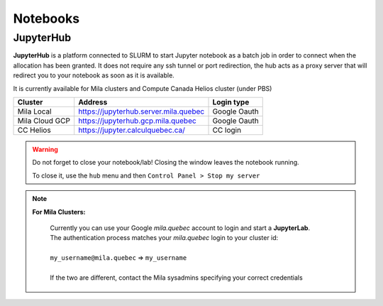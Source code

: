 Notebooks
=========


JupyterHub
----------

**JupyterHub** is a platform connected to SLURM to start Jupyter notebook as a
batch job in order to connect when the allocation has been granted. It does not
require any ssh tunnel or port redirection, the hub acts as a proxy server that
will redirect you to your notebook as soon as it is available.

It is currently available for Mila clusters and Compute Canada Helios cluster
(under PBS)

============== ===================================== ============
Cluster        Address                               Login type
============== ===================================== ============
Mila Local     https://jupyterhub.server.mila.quebec Google Oauth
Mila Cloud GCP https://jupyterhub.gcp.mila.quebec    Google Oauth
CC Helios      https://jupyter.calculquebec.ca/      CC login
============== ===================================== ============


.. warning::
   Do not forget to close your notebook/lab! Closing the window leaves the
   notebook running.

   To close it, use the ``hub`` menu and then ``Control Panel > Stop my server``


.. note::

  **For Mila Clusters:**

   | Currently you can use your Google *mila.quebec* account to login and start a **JupyterLab**.
   | The authentication process matches your *mila.quebec* login to your cluster id:
   |
   | ``my_username@mila.quebec`` => ``my_username``
   |
   | If the two are different, contact the Mila sysadmins specifying your correct credentials


